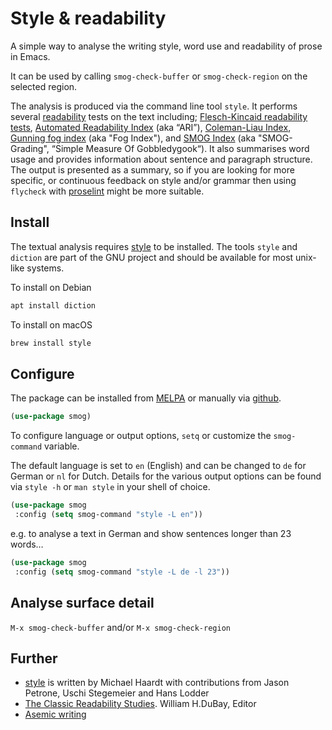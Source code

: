 
* Style & readability

A simple way to analyse the writing style, word use and readability of prose in Emacs. 

It can be used by calling =smog-check-buffer= or =smog-check-region= on the selected region.

The analysis is produced via the command line tool =style=. It performs several [[https://en.wikipedia.org/wiki/Readability][readability]] tests on the text including; [[https://en.wikipedia.org/wiki/Flesch%E2%80%93Kincaid_readability_tests][Flesch-Kincaid readability tests]], [[https://en.wikipedia.org/wiki/Automated_readability_index][Automated Readability Index]] (aka “ARI”), [[https://en.wikipedia.org/wiki/Coleman%E2%80%93Liau_index][Coleman-Liau Index]], [[https://en.wikipedia.org/wiki/Gunning_fog_index][Gunning fog index]] (aka "Fog Index"), and [[https://en.wikipedia.org/wiki/SMOG][SMOG Index]] (aka "SMOG-Grading", “Simple Measure Of Gobbledygook“). It also summarises word usage and provides information about sentence and paragraph structure. The output is presented as a summary, so if you are looking for more specific, or continuous feedback on style and/or grammar then using =flycheck= with [[http://proselint.com/][proselint]] might be more suitable.

** Install

The textual analysis requires [[http://wiki.christophchamp.com/index.php?title=Style_and_Diction][style]] to be installed. The tools =style= and =diction= are part of the GNU project and should be available for most unix-like systems.

To install on Debian
#+BEGIN_SRC bash
apt install diction
#+END_SRC

To install on macOS
#+BEGIN_SRC bash
brew install style
#+END_SRC

** Configure

The package can be installed from [[https://melpa.org/][MELPA]] or manually via [[https://github.com/zzkt/smog][github]].

#+BEGIN_SRC emacs-lisp
(use-package smog)
#+END_SRC

To configure language or output options, =setq= or customize the =smog-command= variable. 

The default language is set to =en= (English) and can be changed to =de= for German or =nl= for Dutch. Details for the various output options can be found via =style -h= or =man style= in your shell of choice.

#+BEGIN_SRC emacs-lisp
(use-package smog
 :config (setq smog-command "style -L en"))
#+END_SRC

e.g. to analyse a text in German and show sentences longer than 23 words…

#+BEGIN_SRC emacs-lisp
(use-package smog
 :config (setq smog-command "style -L de -l 23"))
#+END_SRC

** Analyse surface detail

=M-x smog-check-buffer= and/or =M-x smog-check-region=

** Further 
  - [[https://wiki.christophchamp.com/index.php?title=Style_and_Diction][style]] is written by Michael Haardt with contributions from Jason Petrone, Uschi Stegemeier and Hans Lodder
  - [[https://files.eric.ed.gov/fulltext/ED506404.pdf][The Classic Readability Studies]]. William H.DuBay, Editor
  - [[https://en.wikipedia.org/wiki/Asemic_writing][Asemic writing]]

